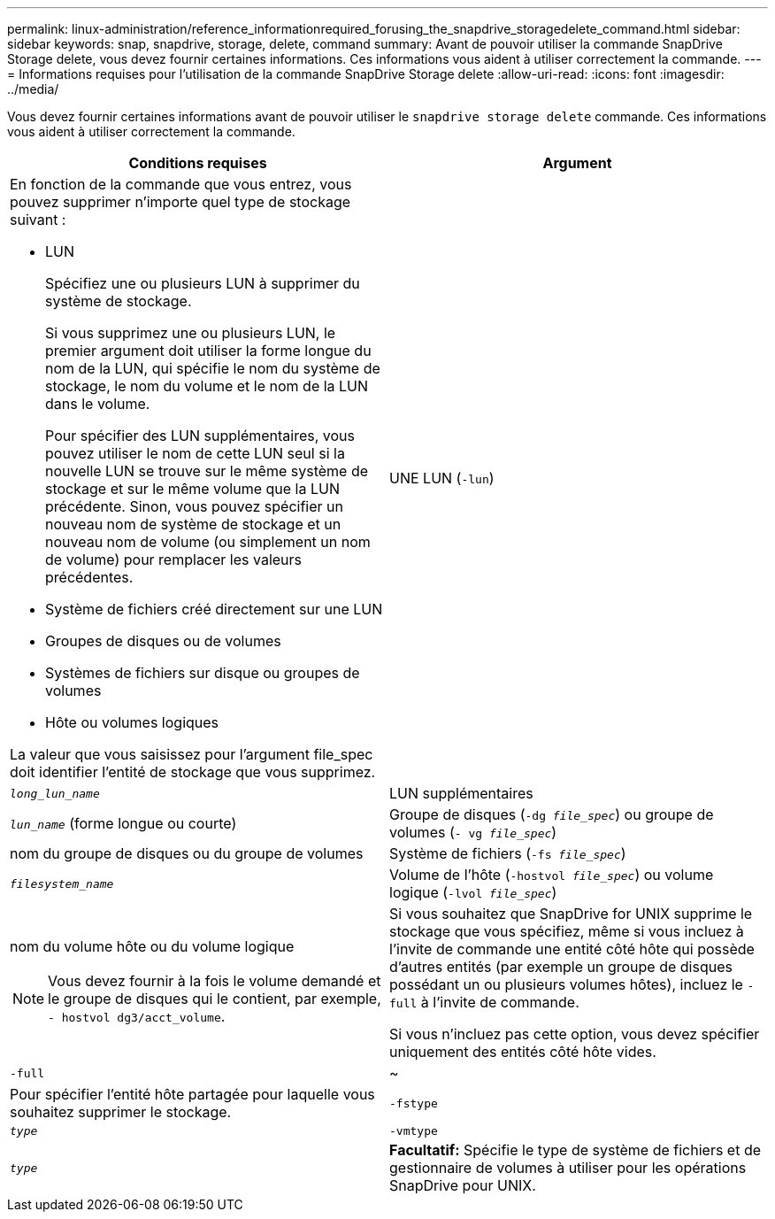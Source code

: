---
permalink: linux-administration/reference_informationrequired_forusing_the_snapdrive_storagedelete_command.html 
sidebar: sidebar 
keywords: snap, snapdrive, storage, delete, command 
summary: Avant de pouvoir utiliser la commande SnapDrive Storage delete, vous devez fournir certaines informations. Ces informations vous aident à utiliser correctement la commande. 
---
= Informations requises pour l'utilisation de la commande SnapDrive Storage delete
:allow-uri-read: 
:icons: font
:imagesdir: ../media/


[role="lead"]
Vous devez fournir certaines informations avant de pouvoir utiliser le `snapdrive storage delete` commande. Ces informations vous aident à utiliser correctement la commande.

|===
| Conditions requises | Argument 


 a| 
En fonction de la commande que vous entrez, vous pouvez supprimer n'importe quel type de stockage suivant :

* LUN
+
Spécifiez une ou plusieurs LUN à supprimer du système de stockage.

+
Si vous supprimez une ou plusieurs LUN, le premier argument doit utiliser la forme longue du nom de la LUN, qui spécifie le nom du système de stockage, le nom du volume et le nom de la LUN dans le volume.

+
Pour spécifier des LUN supplémentaires, vous pouvez utiliser le nom de cette LUN seul si la nouvelle LUN se trouve sur le même système de stockage et sur le même volume que la LUN précédente. Sinon, vous pouvez spécifier un nouveau nom de système de stockage et un nouveau nom de volume (ou simplement un nom de volume) pour remplacer les valeurs précédentes.

* Système de fichiers créé directement sur une LUN
* Groupes de disques ou de volumes
* Systèmes de fichiers sur disque ou groupes de volumes
* Hôte ou volumes logiques


La valeur que vous saisissez pour l'argument file_spec doit identifier l'entité de stockage que vous supprimez.



 a| 
UNE LUN (`-lun`)
 a| 
`_long_lun_name_`



 a| 
LUN supplémentaires
 a| 
`_lun_name_` (forme longue ou courte)



 a| 
Groupe de disques (`-dg _file_spec_`) ou groupe de volumes (`- vg _file_spec_`)
 a| 
nom du groupe de disques ou du groupe de volumes



 a| 
Système de fichiers (`-fs _file_spec_`)
 a| 
`_filesystem_name_`



 a| 
Volume de l'hôte (`-hostvol _file_spec_`) ou volume logique (`-lvol _file_spec_`)
 a| 
nom du volume hôte ou du volume logique


NOTE: Vous devez fournir à la fois le volume demandé et le groupe de disques qui le contient, par exemple, `- hostvol dg3/acct_volume`.



 a| 
Si vous souhaitez que SnapDrive for UNIX supprime le stockage que vous spécifiez, même si vous incluez à l'invite de commande une entité côté hôte qui possède d'autres entités (par exemple un groupe de disques possédant un ou plusieurs volumes hôtes), incluez le `-full` à l'invite de commande.

Si vous n'incluez pas cette option, vous devez spécifier uniquement des entités côté hôte vides.



 a| 
`-full`
 a| 
~



 a| 
Pour spécifier l'entité hôte partagée pour laquelle vous souhaitez supprimer le stockage.



 a| 
`-fstype`
 a| 
`_type_`



 a| 
`-vmtype`
 a| 
`_type_`



 a| 
*Facultatif:* Spécifie le type de système de fichiers et de gestionnaire de volumes à utiliser pour les opérations SnapDrive pour UNIX.

|===